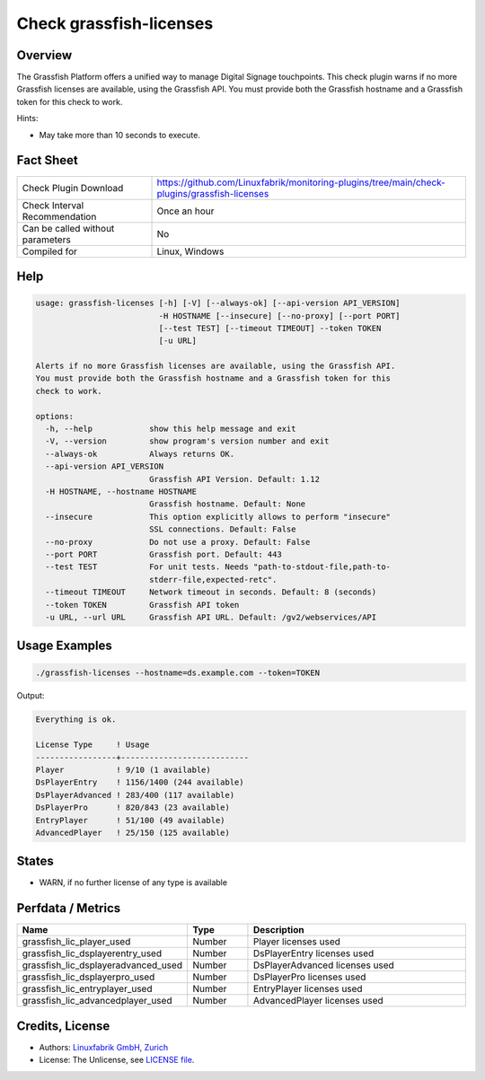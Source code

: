 Check grassfish-licenses
========================

Overview
--------

The Grassfish Platform offers a unified way to manage Digital Signage touchpoints. This check plugin warns if no more Grassfish licenses are available, using the Grassfish API. You must provide both the Grassfish hostname and a Grassfish token for this check to work.

Hints:

* May take more than 10 seconds to execute.


Fact Sheet
----------

.. csv-table::
    :widths: 30, 70
    
    "Check Plugin Download",                "https://github.com/Linuxfabrik/monitoring-plugins/tree/main/check-plugins/grassfish-licenses"
    "Check Interval Recommendation",        "Once an hour"
    "Can be called without parameters",     "No"
    "Compiled for",                         "Linux, Windows"


Help
----

.. code-block:: text

    usage: grassfish-licenses [-h] [-V] [--always-ok] [--api-version API_VERSION]
                              -H HOSTNAME [--insecure] [--no-proxy] [--port PORT]
                              [--test TEST] [--timeout TIMEOUT] --token TOKEN
                              [-u URL]

    Alerts if no more Grassfish licenses are available, using the Grassfish API.
    You must provide both the Grassfish hostname and a Grassfish token for this
    check to work.

    options:
      -h, --help            show this help message and exit
      -V, --version         show program's version number and exit
      --always-ok           Always returns OK.
      --api-version API_VERSION
                            Grassfish API Version. Default: 1.12
      -H HOSTNAME, --hostname HOSTNAME
                            Grassfish hostname. Default: None
      --insecure            This option explicitly allows to perform "insecure"
                            SSL connections. Default: False
      --no-proxy            Do not use a proxy. Default: False
      --port PORT           Grassfish port. Default: 443
      --test TEST           For unit tests. Needs "path-to-stdout-file,path-to-
                            stderr-file,expected-retc".
      --timeout TIMEOUT     Network timeout in seconds. Default: 8 (seconds)
      --token TOKEN         Grassfish API token
      -u URL, --url URL     Grassfish API URL. Default: /gv2/webservices/API


Usage Examples
--------------

.. code-block:: bash

    ./grassfish-licenses --hostname=ds.example.com --token=TOKEN

Output:

.. code-block:: text

    Everything is ok.

    License Type     ! Usage                     
    -----------------+---------------------------
    Player           ! 9/10 (1 available)        
    DsPlayerEntry    ! 1156/1400 (244 available) 
    DsPlayerAdvanced ! 283/400 (117 available)   
    DsPlayerPro      ! 820/843 (23 available)    
    EntryPlayer      ! 51/100 (49 available)     
    AdvancedPlayer   ! 25/150 (125 available)


States
------

* WARN, if no further license of any type is available


Perfdata / Metrics
------------------

.. csv-table::
    :widths: 25, 15, 60
    :header-rows: 1
    
    Name,                                       Type,               Description
    grassfish_lic_player_used,                  Number,             Player licenses used
    grassfish_lic_dsplayerentry_used,           Number,             DsPlayerEntry licenses used
    grassfish_lic_dsplayeradvanced_used,        Number,             DsPlayerAdvanced licenses used
    grassfish_lic_dsplayerpro_used,             Number,             DsPlayerPro licenses used
    grassfish_lic_entryplayer_used,             Number,             EntryPlayer licenses used
    grassfish_lic_advancedplayer_used,          Number,             AdvancedPlayer licenses used


Credits, License
----------------

* Authors: `Linuxfabrik GmbH, Zurich <https://www.linuxfabrik.ch>`_
* License: The Unlicense, see `LICENSE file <https://unlicense.org/>`_.
